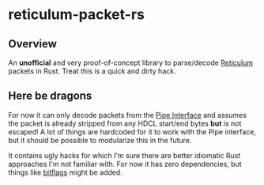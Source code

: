 * reticulum-packet-rs
** Overview
An *unofficial* and very proof-of-concept library to parse/decode [[https://reticulum.network/][Reticulum]]
packets in Rust. Treat this is a quick and dirty hack.

** Here be dragons
For now it can only decode packets from the [[https://markqvist.github.io/Reticulum/manual/interfaces.html#pipe-interface][Pipe Interface]] and assumes the
packet is already stripped from any HDCL start/end bytes *but* is not escaped!
A lot of things are hardcoded for it to work with the Pipe interface, but it
should be possible to modularize this in the future.

It contains ugly hacks for which I'm sure there are better idiomatic Rust
approaches I'm not familiar with. For now it has zero dependencies, but things
like [[https://github.com/bitflags/bitflags][bitflags]] might be added.
